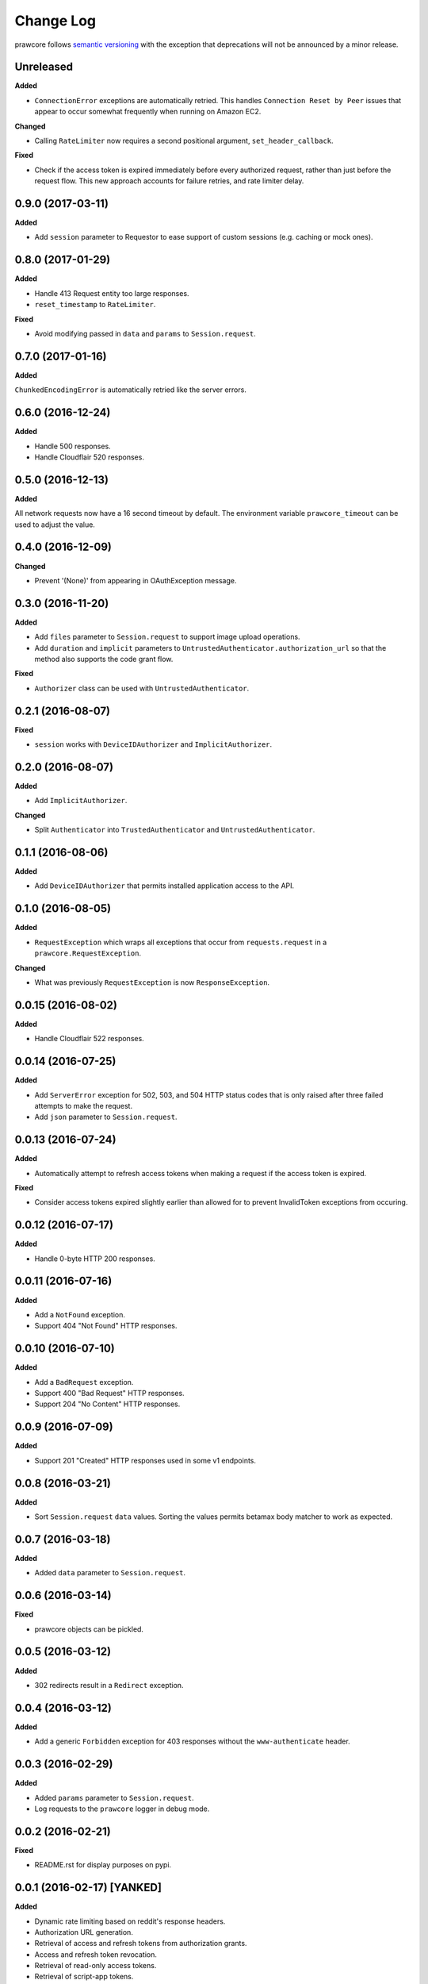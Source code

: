 Change Log
==========

prawcore follows `semantic versioning <http://semver.org/>`_ with the exception
that deprecations will not be announced by a minor release.

Unreleased
----------

**Added**

* ``ConnectionError`` exceptions are automatically retried. This handles
  ``Connection Reset by Peer`` issues that appear to occur somewhat frequently
  when running on Amazon EC2.

**Changed**

* Calling ``RateLimiter`` now requires a second positional argument,
  ``set_header_callback``.

**Fixed**

* Check if the access token is expired immediately before every authorized
  request, rather than just before the request flow. This new approach accounts
  for failure retries, and rate limiter delay.

0.9.0 (2017-03-11)
------------------

**Added**

* Add ``session`` parameter to Requestor to ease support of custom sessions
  (e.g. caching or mock ones).

0.8.0 (2017-01-29)
------------------

**Added**

* Handle 413 Request entity too large responses.
* ``reset_timestamp`` to ``RateLimiter``.

**Fixed**

* Avoid modifying passed in ``data`` and ``params`` to ``Session.request``.

0.7.0 (2017-01-16)
------------------

**Added**

``ChunkedEncodingError`` is automatically retried like the server errors.

0.6.0 (2016-12-24)
------------------

**Added**

* Handle 500 responses.
* Handle Cloudflair 520 responses.


0.5.0 (2016-12-13)
------------------

**Added**

All network requests now have a 16 second timeout by default. The environment
variable ``prawcore_timeout`` can be used to adjust the value.

0.4.0 (2016-12-09)
------------------

**Changed**

* Prevent '(None)' from appearing in OAuthException message.

0.3.0 (2016-11-20)
------------------

**Added**

* Add ``files`` parameter to ``Session.request`` to support image upload
  operations.
* Add ``duration`` and ``implicit`` parameters to
  ``UntrustedAuthenticator.authorization_url`` so that the method also supports
  the code grant flow.

**Fixed**

* ``Authorizer`` class can be used with ``UntrustedAuthenticator``.

0.2.1 (2016-08-07)
------------------

**Fixed**

* ``session`` works with ``DeviceIDAuthorizer`` and ``ImplicitAuthorizer``.


0.2.0 (2016-08-07)
------------------

**Added**

* Add ``ImplicitAuthorizer``.

**Changed**

* Split ``Authenticator`` into ``TrustedAuthenticator`` and
  ``UntrustedAuthenticator``.

0.1.1 (2016-08-06)
------------------

**Added**

* Add ``DeviceIDAuthorizer`` that permits installed application access to the
  API.

0.1.0 (2016-08-05)
------------------

**Added**

* ``RequestException`` which wraps all exceptions that occur from
  ``requests.request`` in a ``prawcore.RequestException``.

**Changed**

* What was previously ``RequestException`` is now ``ResponseException``.

0.0.15 (2016-08-02)
-------------------

**Added**

* Handle Cloudflair 522 responses.

0.0.14 (2016-07-25)
-------------------

**Added**

* Add ``ServerError`` exception for 502, 503, and 504 HTTP status codes that is
  only raised after three failed attempts to make the request.
* Add ``json`` parameter to ``Session.request``.

0.0.13 (2016-07-24)
-------------------

**Added**

* Automatically attempt to refresh access tokens when making a request if the
  access token is expired.

**Fixed**

* Consider access tokens expired slightly earlier than allowed for to prevent
  InvalidToken exceptions from occuring.

0.0.12 (2016-07-17)
-------------------

**Added**

* Handle 0-byte HTTP 200 responses.

0.0.11 (2016-07-16)
-------------------

**Added**

* Add a ``NotFound`` exception.
* Support 404 "Not Found" HTTP responses.


0.0.10 (2016-07-10)
-------------------

**Added**

* Add a ``BadRequest`` exception.
* Support 400 "Bad Request" HTTP responses.
* Support 204 "No Content" HTTP responses.

0.0.9 (2016-07-09)
------------------

**Added**

* Support 201 "Created" HTTP responses used in some v1 endpoints.


0.0.8 (2016-03-21)
------------------

**Added**

* Sort ``Session.request`` ``data`` values. Sorting the values permits betamax
  body matcher to work as expected.


0.0.7 (2016-03-18)
------------------

**Added**

* Added ``data`` parameter to ``Session.request``.

0.0.6 (2016-03-14)
------------------

**Fixed**

* prawcore objects can be pickled.

0.0.5 (2016-03-12)
------------------

**Added**

* 302 redirects result in a ``Redirect`` exception.

0.0.4 (2016-03-12)
------------------

**Added**

* Add a generic ``Forbidden`` exception for 403 responses without the
  ``www-authenticate`` header.

0.0.3 (2016-02-29)
------------------

**Added**

* Added ``params`` parameter to ``Session.request``.
* Log requests to the ``prawcore`` logger in debug mode.

0.0.2 (2016-02-21)
------------------

**Fixed**

* README.rst for display purposes on pypi.

0.0.1 (2016-02-17) [YANKED]
---------------------------

**Added**

* Dynamic rate limiting based on reddit's response headers.
* Authorization URL generation.
* Retrieval of access and refresh tokens from authorization grants.
* Access and refresh token revocation.
* Retrieval of read-only access tokens.
* Retrieval of script-app tokens.
* Three examples in the ``examples/`` directory.
